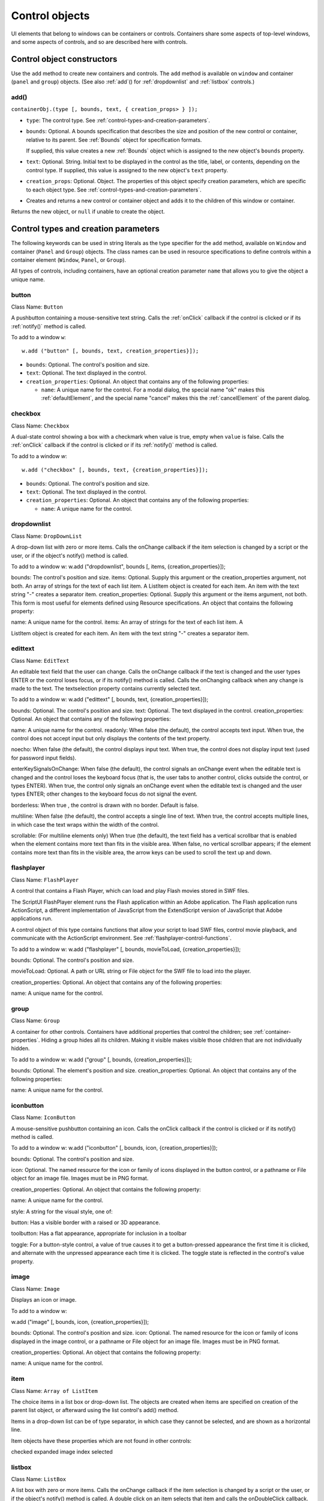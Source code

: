 .. _control-objects:

Control objects
===============
UI elements that belong to windows can be containers or controls. Containers share some aspects of
top-level windows, and some aspects of controls, and so are described here with controls.

.. _control-object-constructors:

Control object constructors
---------------------------
Use the ``add`` method to create new containers and controls. The ``add`` method is available on ``window`` and
container (``panel`` and ``group``) objects. (See also :ref:`add`() for :ref:`dropdownlist` and :ref:`listbox` controls.)

add()
*****
``containerObj.(type [, bounds, text, { creation_props> } ]);``

- ``type``: The control type. See :ref:`control-types-and-creation-parameters`.
- ``bounds``: Optional. A bounds specification that describes the size and position of the new
  control or container, relative to its parent. See :ref:`Bounds` object for specification
  formats.

  If supplied, this value creates a new :ref:`Bounds` object which is assigned to the new
  object's ``bounds`` property.
- ``text``: Optional. String. Initial text to be displayed in the control as the title, label, or
  contents, depending on the control type. If supplied, this value is assigned to
  the new object's ``text`` property.
- ``creation_props``: Optional. Object. The properties of this object specify creation parameters,
  which are specific to each object type. See :ref:`control-types-and-creation-parameters`.

- Creates and returns a new control or container object and adds it to the children of this window or
  container.

Returns the new object, or ``null`` if unable to create the object.

.. _control-types-and-creation-parameters:

Control types and creation parameters
-------------------------------------
The following keywords can be used in string literals as the type specifier for the ``add`` method, available on
``Window`` and container (``Panel`` and ``Group``) objects. The class names can be used in resource specifications
to define controls within a container element (``Window``, ``Panel``, or ``Group``).

All types of controls, including containers, have an optional creation parameter ``name`` that allows you to
give the object a unique name.

button
******
Class Name: ``Button``

A pushbutton containing a mouse-sensitive text string. Calls the
:ref:`onClick` callback if the control is clicked or if its :ref:`notify()` method is
called.

To add to a window ``w``::

  w.add ("button" [, bounds, text, creation_properties}]);

- ``bounds``: Optional. The control's position and size.
- ``text``: Optional. The text displayed in the control.
- ``creation_properties``: Optional. An object that contains any of
  the following properties:

  - ``name``: A unique name for the control. For a modal dialog, the
    special name "ok" makes this :ref:`defaultElement`, and the
    special name "cancel" makes this the :ref:`cancelElement` of the
    parent dialog.

checkbox
********
Class Name: ``Checkbox``

A dual-state control showing a box with a checkmark when value is
true, empty when ``value`` is false. Calls the :ref:`onClick` callback if the
control is clicked or if its :ref:`notify()` method is called.

To add to a window `w`::

  w.add ("checkbox" [, bounds, text, {creation_properties}]);

- ``bounds``: Optional. The control's position and size.
- ``text``: Optional. The text displayed in the control.
- ``creation_properties``: Optional. An object that contains any of
  the following properties:

  - ``name``: A unique name for the control.

dropdownlist
************

Class Name: ``DropDownList``

A drop-down list with zero or more items. Calls the onChange
callback if the item selection is changed by a script or the user, or if
the object's notify() method is called.

To add to a window w:
w.add ("dropdownlist", bounds [, items, {creation_properties}]);

bounds: The control's position and size.
items: Optional. Supply this argument or the
creation_properties argument, not both. An array of strings
for the text of each list item. A ListItem object is created for
each item. An item with the text string "-" creates a separator item.
creation_properties: Optional. Supply this argument or the
items argument, not both. This form is most useful for elements
defined using Resource specifications. An object that contains
the following property:

name: A unique name for the control.
items: An array of strings for the text of each list item. A

ListItem object is created for each item. An item with the
text string "-" creates a separator item.

edittext
********
Class Name: ``EditText``

An editable text field that the user can change. Calls the onChange
callback if the text is changed and the user types ENTER or the control
loses focus, or if its notify() method is called. Calls the onChanging
callback when any change is made to the text. The textselection
property contains currently selected text.

To add to a window w:
w.add ("edittext" [, bounds, text, {creation_properties}]);

bounds: Optional. The control's position and size.
text: Optional. The text displayed in the control.
creation_properties: Optional. An object that contains any of
the following properties:

name: A unique name for the control.
readonly: When false (the default), the control accepts text
input. When true, the control does not accept input but only
displays the contents of the text property.

noecho: When false (the default), the control displays input
text. When true, the control does not display input text
(used for password input fields).


enterKeySignalsOnChange: When false (the default), the
control signals an onChange event when the editable text is
changed and the control loses the keyboard focus (that is,
the user tabs to another control, clicks outside the control, or
types ENTER). When true, the control only signals an
onChange event when the editable text is changed and the
user types ENTER; other changes to the keyboard focus do
not signal the event.

borderless: When true , the control is drawn with no
border. Default is false.

multiline: When false (the default), the control accepts a
single line of text. When true, the control accepts multiple
lines, in which case the text wraps within the width of the
control.

scrollable: (For multiline elements only) When true (the
default), the text field has a vertical scrollbar that is enabled
when the element contains more text than fits in the visible
area. When false, no vertical scrollbar appears; if the element
contains more text than fits in the visible area, the arrow
keys can be used to scroll the text up and down.

flashplayer
***********
Class Name: ``FlashPlayer``

A control that contains a Flash Player, which can load and play Flash
movies stored in SWF files.

The ScriptUI FlashPlayer element runs the Flash application within an
Adobe application. The Flash application runs ActionScript, a
different implementation of JavaScript from the ExtendScript
version of JavaScript that Adobe applications run.

A control object of this type contains functions that allow your script
to load SWF files, control movie playback, and communicate with the
ActionScript environment. See :ref:`flashplayer-control-functions`.

To add to a window w:
w.add ("flashplayer" [, bounds, movieToLoad, {creation_properties}]);

bounds: Optional. The control's position and size.

movieToLoad: Optional. A path or URL string or File object for
the SWF file to load into the player.

creation_properties: Optional. An object that contains any of
the following properties:

name: A unique name for the control.

group
*****
Class Name: ``Group``

A container for other controls. Containers have additional properties
that control the children; see :ref:`container-properties`.
Hiding a group hides all its children. Making it visible makes visible
those children that are not individually hidden.

To add to a window w:
w.add ("group" [, bounds, {creation_properties}]);

bounds: Optional. The element's position and size.
creation_properties: Optional. An object that contains any of
the following properties:

name: A unique name for the control.

iconbutton
**********
Class Name: ``IconButton``

A mouse-sensitive pushbutton containing an icon. Calls the onClick
callback if the control is clicked or if its notify() method is called.

To add to a window w:
w.add ("iconbutton" [, bounds, icon, {creation_properties}]);

bounds: Optional. The control's position and size.

icon: Optional. The named resource for the icon or family of
icons displayed in the button control, or a pathname or File
object for an image file. Images must be in PNG format.

creation_properties: Optional. An object that contains the
following property:

name: A unique name for the control.

style: A string for the visual style, one of:

button: Has a visible border with a raised or 3D
appearance.

toolbutton: Has a flat appearance, appropriate for
inclusion in a toolbar

toggle: For a button-style control, a value of true causes it
to get a button-pressed appearance the first time it is
clicked, and alternate with the unpressed appearance each
time it is clicked. The toggle state is reflected in the control's
value property.

image
*****
Class Name: ``Image``

Displays an icon or image.

To add to a window w:

w.add ("image" [, bounds, icon, {creation_properties}]);

bounds: Optional. The control's position and size.
icon: Optional. The named resource for the icon or family of
icons displayed in the image control, or a pathname or File
object for an image file. Images must be in PNG format.

creation_properties: Optional. An object that contains the
following property:

name: A unique name for the control.

item
*****
Class Name: ``Array of ListItem``

The choice items in a list box or drop-down list. The objects are
created when items are specified on creation of the parent list
object, or afterward using the list control's add() method.

Items in a drop-down list can be of type separator, in which case
they cannot be selected, and are shown as a horizontal line.

Item objects have these properties which are not found in other
controls:

checked
expanded
image
index
selected

listbox
*******
Class Name: ``ListBox``

A list box with zero or more items. Calls the onChange callback if the
item selection is changed by a script or the user, or if the object's
notify() method is called. A double click on an item selects that item
and calls the onDoubleClick callback.

To add to a window w:
w.add ("listbox", bounds [, items, {creation_properties}]);

bounds: Optional. The control's position and size.
items: Optional. An array of strings for the text of each list item.
A ListItem object is created for each item. Supply this
argument, or the items property in creation_properties, not
both.

creation_properties: Optional. An object that contains any of
the following properties:

name: A unique name for the control.
multiselect: When false (the default), only one item can be

selected. When true, multiple items can be selected.

items: An array of strings for the text of each list item. A
ListItem object is created for each item. An item with the
text string "-" creates a separator item. Supply this
property, or the items argument, not both. This form is most
useful for elements defined using Resource specifications.

numberOfColumns: A number of columns in which to display
the items; default is 1. When there are multiple columns,
each ListItem object represents a single selectable row. Its
text and image values supply the label for the first column,
and the subitems property specifies labels for additional
columns.

showHeaders: True to display column titles.

columnWidths: An array of numbers for the preferred width
in pixels of each column.

columnTitles: A corresponding array of strings for the title
of each column, to be shown if showHeaders is true.

panel
*****
Class Name: ``Panel``

A container for other types of controls, with an optional frame.
Containers have additional properties that control the children; see
:ref:`container-properties`. Hiding a panel hides all its
children. Making it visible makes visible those children that are not
individually hidden.

To add to a window w:
w.add ("panel" [, bounds, text, {creation_properties}]);

bounds: Optional. The element's position and size. A panel
whose width is 0 appears as a vertical line. A panel whose height
is 0 appears as a horizontal line.

text: Optional. The text displayed in the border of the panel.

creation_properties: Optional. An object that contains the
following property:

name: A unique name for the control.

borderStyle: A string that specifies the appearance of the
border drawn around the panel. One of black, etched,
gray, raised, sunken. Default is etched.

su1PanelCoordinates: When true, this panel automatically
adjusts the positions of its children for compatability with
Photoshop CS. Default is false, meaning that the panel does
not adjust the positions of its children, even if the parent
window has automatic adjustment enabled.

progressbar
***********
Class Name: ``Progressbar``

A horizontal rectangle that shows progress of an operation. All
progressbar controls have a horizontal orientation. The value
property contains the current position of the progress indicator; the
default is 0. There is a minvalue property, but it is always 0; attempts
to set it to a different value are silently ignored.

To add to a window w:
w.add ("progressbar" [, bounds, value, minvalue, maxvalue, creation_properties}]);

bounds: Optional. The control's position and size.
value: Optional. The initial position of the progress indicator.
Default is 0.

minvalue: Optional. The minimum value that the value
property can be set to. Default is 0. Together with maxvalue,
defines the scrolling range.

maxvalue: Optional. The maximum value that the value
property can be set to. Default is 100. Together with minvalue,
defines the scrolling range.

creation_properties: Optional. An object that contains the
following property:

name: A unique name for the control.

radiobutton
***********
Class Name: ``RadioButton``

A dual-state control, grouped with other radiobuttons, of which only
one can be in the selected state. Shows the selected state when
value is true, empty when value is false. Calls the onClick callback if
the control is clicked or if its notify() method is called.

All radiobuttons in a group must be created sequentially, with no
intervening creation of other element types. Only one radiobutton
in a group can be set at a time; setting a different radiobutton
unsets the original one.

To add to a window w:
w.add ("radiobutton" [, bounds, text, {creation_properties}]);

bounds: Optional. The control's position and size.
text: Optional. The text displayed in the control.
creation_properties: Optional. An object that contains the
following property:

name: A unique name for the control.

scrollbar
*********
Class Name: ``Scrollbar``

A scrollbar with a draggable scroll indicator and stepper buttons to
move the indicator. The scrollbar control has a horizontal
orientation if the width is greater than the height at creation time,
or vertical if its height is greater than its width.

Calls the onChange callback after the position of the indicator is
changed or if its notify() method is called. Calls the onChanging
callback repeatedly while the user is moving the indicator.

- The value property contains the current position of the
  scrollbar's indicator within the scrolling area, within the range of
  minvalue and maxvalue.
- The stepdelta property determines the scrolling unit for the up
  or down arrow; default is 1.
- The jumpdelta property determines the scrolling unit for a
  jump (as when the bar is clicked outside the indicator or arrows);
  default is 20% of the range between minvalue and maxvalue.

To add to a window w:
w.add ("scrollbar" [, bounds, value, minvalue, maxvalue, {creation_properties}]);

bounds: Optional. The control's position and size.
value: Optional. The initial position of the scroll indicator.
Default is 0.

minvalue: Optional. The minimum value that the value
property can be set to. Default is 0. Together with maxvalue,
defines the scrolling range.

maxvalue: Optional. The maximum value that the value
property can be set to. Default is 100. Together with minvalue,
defines the scrolling range.

creation_properties: Optional. An object that contains the
following property:

name: A unique name for the control.


slider
******
Class Name: ``Slider``

A slider with a moveable position indicator. All slider controls have
a horizontal orientation. Calls the onChange callback after the
position of the indicator is changed or if its notify() method is called.
Calls the onChanging callback repeatedly while the user is moving
the indicator.

The value property contains the current position of the indicator
within the range of minvalue and maxvalue.

To add to a window w:
w.add ("slider" [, bounds, value, minvalue, maxvalue, {creation_properties}]);

bounds: Optional. The control's position and size.

value: Optional. The initial position of the indicator. Default is 0.

minvalue: Optional. The minimum value that the value
property can be set to. Default is 0. Together with maxvalue,
defines the range.

maxvalue: Optional. The maximum value that the value
property can be set to. Default is 100. Together with minvalue,
defines the range

creation_properties: Optional. An object that contains the
following property:

name: A unique name for the control.

statictext
**********
Class Name: ``StaticText``

A text field that the user cannot change.

To add to a window w:
w.add ("statictext" [, bounds, text, {creation_properties}]);

bounds: Optional. The control's position and size.

text: Optional. The text displayed in the control.
creation_properties: Optional. An object that contains any of
the following properties:

name: A unique name for the control.

multiline: When false (the default), the control displays a
single line of text. When true, the control displays multiple
lines, in which case the text wraps within the width of the
control.

scrolling: When false (the default), the displayed text
cannot be scrolled. When true, the displayed text can be
vertically scrolled using scrollbars; this case implies
multiline is true.

truncate: If middle or end, defines where to remove
characters from the text and replace them with an ellipsis if
the specified title does not fit within the space reserved for
it. If none, and the text does not fit, characters are removed
from the end, without any replacement ellipsis character.

tab
****
Class Name: ``Tab``

A container for other types of controls. Differs from a Panel element
in that is must be a direct child of a TabbedPanel element, the title is
shown in the selection tab, and it does not have a script-definable
border. The currently active tab is the value of the parent's
selection property.

Containers have additional properties that control the children; see
:ref:`container-properties`. Hiding a panel hides all its
children. Making it visible makes visible those children that are not
individually hidden.

To add a tab to a tabbed panel t in window w:
w.t.add ("tab" [, bounds, text, {creation_properties}]);

bounds: Not used, pass undefined. The size and position is
determined by the parent.

text: Optional. The text displayed in the tab.

creation_properties: Optional. An object that contains the
following property:

name: A unique name for the control.

tabbedpanel
***********
Class Name: ``TabbedPanel``

A container for selectable Tab containers. Differs from a Panel
element in that it can contain only Tab elements as direct children.
Containers have additional properties that control the children; see
:ref:`container-properties`. Hiding a panel hides all its
children. Making it visible makes visible those children that are not
individually hidden.

The selected tab child is the value of the parent's selection
property. One and only one of the tab children must be selected;
selecting one deselects the others. When the value of the selection
property changes, either by a user selecting a different tab, or by a
script setting the property, the tabbedpanel receives an onChange
notification.

To add to a window w:
w.add ("tabbedpanel" [, bounds, text, {creation_properties}]);
bounds: Optional. The element's position and size. This
determines the sizes and positions of the tab children.

text: Ignored.

creation_properties: Optional. An object that contains the
following property:

name: A unique name for the control.

treeview
********
Class Name: ``TreeView``

A hierarchical list whose items can contain child items. Items at any
level of the tree can be individually selected. Calls the onChange
callback if the item selection is changed by a script or the user, or if
the object's notify() method is called.

To add to a window w:
w.add ("treeview" [, bounds, items, {creation_properties}])

bounds: Optional. The control's position and size.

items: Optional. An array of strings for the text of each top-level
list item. A ListItem object is created for each item. An item
with the type node can contain child items. Supply this
argument, or the items property in creation_properties, not
both.

creation_properties: Optional. An object that contains any of
the following properties:

name: A unique name for the control.

items: An array of strings for the text of each top-level list
item. A ListItem object is created for each item. An item
with the type node can contain child items. Supply this
property, or the items argument, not both. This form is most
useful for elements defined using Resource specifications.

.. _control-object-properties:

Control object properties
-------------------------
The following table shows the properties of ScriptUI control elements. Some values apply only to controls
of particular types, as indicated. See Container properties for properties that apply to container elements
(controls of type panel, tabbedpanel, tab, and group).

active
*******
Type: ``Boolean``

When true, the object is active, false otherwise. Set to true to make a
given control or dialog active.

A modal dialog that is visible is by definition the active dialog.
An active palette is the front-most window.

An active control is the one with focus-that is, the one that
accepts keystrokes, or in the case of a Button, be selected when
the user types ENTER in Windows, or presses the spacebar in Mac
OS.

alignment
*********
Type: ``String or Array of 2 Strings``

Applies to child elements of a container. If defined, this value
overrides the alignChildren setting for the parent container.
For a single string value, allowed values depend on the orientation
value in the parent container. For orientation=row:

top
bottom

center (default)
fill

For orientation=column:
left
right

center (default)
fill

For orientation=stack:
top
bottom
left

right
center (default)
fill

For an array value, the first string element defines the horizontal
alignment and the second element defines the vertical alignment.
The horizontal alignment value must be one of left, right, center
or fill. The vertical alignment value must be one of top, bottom,
center, or fill.

Values are not case sensitive.

bounds
******
Type: ``Bounds``

A Bounds object describing the boundaries of the element, in screen
coordinates for Window elements, and parent-relative coordinates for
child elements (compare windowBounds). For windows, the bounds
refer only to the window's content region.

Setting an element's size or location changes its bounds property,
and vice-versa.

characters
**********
Type: ``Number``

Used by the LayoutManager object to determine the default
preferredSize for a StaticText or EditText control. The control will be
made wide enough to display the given number of 'X' characters in
the font used by the control. Setting this property is the best way to
reserve space in a control for a maximum number of characters to
display.

checked
*******
Type: ``Boolean``

For ListItem objects only. When true, the item is marked with the
platform-appropriate checkmark. When false, no checkmark is drawn,
but space is reserved for it in the left margin, so that the item lines up
with other checkable items. When undefined, no space is reserved
for a checkmark.

columns
*******
Type: ``Object``

For ListBox objects only. A JavaScript object with two read-only
properties whose values are set by the creation parameters:

titles - An array of column title strings, whose length matches
the number of columns specified at creation.

preferredWidths - An array of column widths, whose length
matches the number of columns specified at creation.

enabled
*******
Type: ``Boolean``

When true, the control is enabled, meaning that it accepts input.
When false, control elements do not accept input, and all types of
elements have a dimmed appearance. A disabled ListItem is not
selectable in a ListBox, DropDownList or TreeView list.

expanded
********
Type: ``Boolean``

For ListItem objects of type node in TreeView list controls. When true,
the item is in the expanded state and its children are shown, when
false, it is collapsed and children are hidden.

graphics
********
Type: ``Object``

A ScriptUIGraphics object that can be used to customize the control's
appearance, in response to the onDraw event.

helpTip
*******
Type: ``String``

A brief help message (also called a tool tip) that is displayed in a small
floating window when the mouse cursor hovers over a user-interface
control element. Set to an empty string or null to remove help text.

icon
****
Type: ``String or File``

Deprecated. Use image instead.

image
*****
Type: ``Object``

A ScriptUIImage object, or the name of an icon resource, or the
pathname or File object for a file that contains a platform-specific
image in PNG or JPEG format, or for a shortcut or alias to such a file.
For an IconButton, the icon appears as the content of the button.
For an Image, the image is the entire content of the image
element.

For a ListItem, the image is displayed to the left of the text.
If the parent is a multi-column ListBox, this is the display image
for the label in the first column, and labels for further columns are
specified in the subitems array. See :ref:`creating-multi-column-lists`.

indent
******
Type: ``Number``

A number of pixels by which to indent the element during automatic
layout. Applies for column orientation and left alignment, or row
orientation and top alignment.

index
*****
Type: ``Number``

For ListItem objects only. The index of this item in the items
collection of its parent list control. Read only.

items
*****
Type: ``Array of Object``

For a list object (ListBox, DropDownList or TreeView list), a collection
of ListItem objects for the items in the list. Access by 0-based index. To
obtain the number of items in the list, use items.length. Read only.

itemSize
********
Type: ``Dimension``

For a list object (ListBox, DropDownList or TreeView list), a Dimension
object describing the width and height in pixels of each item in the
list. Used by auto-layout to determine the preferredSize of the list,
if not otherwise specified.

If not set explicitly, the size of each item is set to match the largest
height and width among all items in the list

jumpdelta
*********
Type: ``Number``

The amount to increment or decrement a Scrollbar indicator's
position when the user clicks ahead or behind the moveable element.
Default is 20% of the range between the maxvalue and minvalue
property values.

justify
*******
Type: ``String``

The justification of text in static text and edit text controls. One of:
left (default)
center
right

.. note:: Justification only works if the value is set on creation, using a
  resource specification or creation parameters.

location
********
Type: ``Point``

A Point object describing the location of the element as an array,
[x, y], representing the coordinates of the upper left corner of the
element. These are screen coordinates for Window elements, and
parent-relative coordinates for other elements.

The location is defined as [bounds.x, bounds.y]. Setting an
element's location changes its bounds property, and vice-versa. By
default, location is undefined until the parent container's layout
manager is invoked.

maximumSize
***********
Type: ``Dimension``

A Dimension object that specifies the maximum height and width for
an element.

The default is 50 pixels less than the screen size in each dimension. In
Windows, this can occupy the entire screen; you must define a
maximumSize to be large enough for your intended usage.

minimumSize
***********
Type: ``Dimension``

A Dimension object that specifies the minimum height and width for
an element. Default is [0,0].

maxvalue
********
Type: ``Number``

The maximum value that the value property can have.
If maxvalue is reset less than value, value is reset to maxvalue. If
maxvalue is reset less than minvalue, minvalue is reset to maxvalue.

minvalue
********
Type: ``Number``

The minimum value that the value property can have.
If minvalue is reset greater than value, value is reset to minvalue. If
minvalue is reset greater than maxvalue, maxvalue is reset to
minvalue.

parent
******
Type: ``Object``

The immediate parent object of this element. Read only.

preferredSize
*************
Type: ``Dimension``

A Dimension object used by layout managers to determine the best
size for each element. If not explicitly set by a script, value is
established by the user-interface framework in which ScriptUI is
employed, and is based on such attributes of the element as its text,
font, font size, icon size, and other user-interface framework-specific
attributes.

A script can explicitly set preferredSize before the layout manager
is invoked in order to establish an element size other than the default.
To set a specific value for only one dimension, specify the other
dimension as -1.

properties
**********
Type: ``Object``

An object that contains one or more creation properties of the
element (properties used only when the element is created).

selected
********
Type: ``Boolean``

For ListItem objects only. When true, the item is part of the
selection for its parent list. When false, the item is not selected. Set
to true to select this item in a single-selection list, or to add it to the
selection array for a multi-selection list.

selection
*********
(For ListBox only)

Type: ``Array of ListItem``

For a ListBox, an array of ListItem objects for the current selection in a
multi-selection list. Setting this value causes the selected item to be
highlighted and to be scrolled into view if necessary. If no items are
selected, the value is null. Set to null to deselect all items.

The value can also change because the user clicked or double-clicked
an item, or because an item was removed with remove() or
removeAll(). Whenever the value changes, the onChange callback is
called. If the value is changed by a double click, calls the
onDoubleClick callback.

You can set the value using the index of an item or an array of indices,
rather than object references. If set to an index value that is out of
range, the operation is ignored. When set with index values, the
property still returns object references.

If you set the value to an array for a single-selection list, only the
first item in the array is selected.

If you set the value to a single item for a multi-selection list, that
item is added to the current selection.

selection
*********
(For DropDownList and TreeView only)

Type: ``ListItem``

For a DropDownList or TreeView list object, the currently selected
ListItem object.

Setting this value causes the selected item to be highlighted and to
be scrolled into view if necessary. If no item is selected, the value is
null. Set to null to deselect all items.

The value can also change because the user clicked on an item, or
because an item was removed with remove() or removeAll().
Whenever the value changes, the onChange callback is called.

You can set the value using the index of an item or an array of indices,
rather than object references. If set to an index value that is out of
range, the operation is ignored. When set with an index value, the
property still returns an object reference.

shortcutKey
***********
Type: ``String``

The key sequence that invokes the onShortcutKey callback for this
element (in Windows only).

size
****
Type: ``Dimension``

A Dimension object that defines the actual dimensions of an element.
Initially undefined, and unless explicitly set by a script, it is defined
by a LayoutManager.

Although a script can explicitly set size before the layout manager is
invoked to establish an element size other than the preferredSize
or the default size, this is not recommended.

Defined as [bounds.width, bounds.height]. Setting an element's
size changes its bounds property, and vice-versa.

stepdelta
*********
Type: ``Number``

The amount by which to increment or decrement a Scrollbar
element's position when the user clicks a stepper button.

subitems
********
Type: ``Array``

For ListItem objects only. When the parent is a multi-column ListBox,
the ListItem.text and ListItem.image values describe the label in
the first column, and this specifies additional labels for that row in the
remaining columns.

This contains an array of JavaScript objects, whose length is one less
than the number of columns. Each member specifies a label in the
corresponding column, with the first member (subitems[0])
describing the label in the second column.

Each object has two properties, of which one or both can be supplied:

text - A localizable display string for this label.

image - An Image object for this label.

text
****
Type: ``String``

The title, label, or displayed text. Ignored for containers of type group.
For controls, the meaning depends on the control type. Buttons use
the text as a label, for example, while edit fields use the text to
access the content.

For ListItem objects, this is the display string for the list choice. If the
parent is a multi-column list box, this is the display string for the label
in the first column, and labels for further columns are specified in the
subitems array. See :ref:`creating-multi-column-lists`.

This is a localizable string: see :ref:`localization-in-scriptui-objects`.

textselection
*************
Type: ``String``

The currently selected text in a control that displays text, or the empty
string if there is no text selected.

Setting the value replaces the current text selection and modifies the
value of the text property. If there is no current selection, inserts the
new value into the text string at the current insertion point. The
textselection value is reset to an empty string after it modifies the
text value.

.. note:: Setting the textselection property before the edittext
  control's parent Window exists is an undefined operation.

title
*****
Type: ``String``

For a DropDownList, FlashPlayer, IconButton, Image, or TabbedPanel
only, a text label for the element. The title can appear to the left or
right of the element, or above or below it, or you can superimpose the
title over the center of the element. The placement is controlled by
the titleLayout value.

.. _control-object-titlelayout:

titleLayout
***********
``Object``


For a DropDownList, FlashPlayer, IconButton, Image, or TabbedPanel
with a title value, the way the text label is shown in relation to the
element. A JavaScript object with these properties:

alignment -The position of the title relative to the element, an
array of [horizontal_alignment, vertical_alignment]. For possible
alignment values, see :ref:`alignment`. Note that fill is
not a valid alignment value for either horizontal or vertical
alignment in this context.

characters - A number; if 1 or greater, reserves a title width
wide enough to hold the specified number of "X" characters in
the font for this element. If 0, the title width is calculated based
on the value of the title property during layout operations.

spacing - A number; 0 or greater. The number of pixels
separating the title from the element.

margins - An array of numbers, [left, top, right, bottom]
for the number of pixels separating each edge of an element and
the visible content within that element. This overrides the default
margins.

justify - One of 'left', 'center', or 'right', how to justify
the text when the space allocated for the title width is greater
than the actual width of the text.

truncate - If 'middle ' or 'end', defines where to remove
characters from the text and replace them with an ellipsis (...) if
the specified title does not fit within the space reserved for it. If
'none', and the text does not fit, characters are removed from
the end, without any replacement ellipsis character.

type
Type: ``String``

Contains the type name of the element, as specified on creation.

For Window objects, one of the type names window, palette, or
dialog.

For controls, the type of the control, as specified in the add
method that created it.

Read only.

value
*****
Type: ``Boolean``

For a Checkbox or RadioButton, true if the control is in the selected or
set state, false if it is not.

value
*****
Type: ``Number``

For a Scrollbar or Slider, the current position of the indicator. If set to a
value outside the range specified by minvalue and maxvalue, it is
automatically reset to the closest boundary.

visible
*******
Type: ``Boolean``

When true, the element is shown, when false it is hidden.
When a container is hidden, its children are also hidden, but they
retain their own visibility values, and are shown or hidden accordingly
when the parent is next shown.

window
******
Type: ``Window``

The Window object that contains this control. Read only.

windowBounds
************
Type: ``Bounds``

A Bounds object that contains the bounds of this control in the
containing window's coordinates. Compare bounds, in which
coordinates are relative to the immediate parent container. Read only.

function_name
*************
Type: ``Function``

For the FlashPlayer control, a function definition for a callback from
the Flash ActionScript environment.

There are no special naming requirements, but the function must
take and return only the supported data types:
Number
String
Boolean
Null

undefined
Object
Array


.. note:: The ActionScript class and date objects are not supported as
  parameter values.

.. _control-object-functions:

Control object functions
------------------------
The following table shows the methods defined for each element type, and for specific control types as
indicated.

.. _control-object-addeventlistener:

addEventListener()
******************
controlObj.addEventListener (eventName, handler, capturePhase);
eventName

The event name string. Predefined event names include:

+-----------+------------+--------------------+
| change    | changing   |                    |
+-----------+------------+--------------------+
| move      | moving     |                    |
+-----------+------------+--------------------+
| resize    | resizing   |                    |
+-----------+------------+--------------------+
| show      | enterKey   |                    |
+-----------+------------+--------------------+
| focus     | blur       |                    |
+-----------+------------+--------------------+
| mousedown | mouseup    |                    |
+-----------+------------+--------------------+
| mousemove | mouseover  | mouseout           |
+-----------+------------+--------------------+
| keyup     | keydown    |                    |
+-----------+------------+--------------------+
| click (detail = 1 for single, 2 for double) |
+-----------+------------+--------------------+

handler

The function to register for the specified event in this target. This can be the name
of a function defined in the extension, or a locally defined handler function to be
executed when the event occurs.
A handler function takes one argument, an object of the UIEvent base class. See
:ref:`registering-event-listeners-for-windows-or-controls`.

capturePhase

Optional. When true, the handler is called only in the capturing phase of the event
propagation. Default is false, meaning that the handler is called in the bubbling
phase if this object is an ancestor of the target, or in the at-target phase if this
object is itself the target.

Registers an event handler for a particular type of event occurring in this control.
Returns undefined.

dispatchEvent()
***************
``controlObj.dispatchEvent (eventObj)``

eventObj

An object of the UIEvent base class.

Simulates the occurrence of an event in this target. A script can create an event object for a specific
event, using ScriptUI.events.events.createEvent(), and pass it to this method to start the event
propagation for the event.

Returns false if any of the registered listeners that handled the event called the event object's
preventDefault() method, true otherwise.

find()
******
``listObj.find(text)``

text

The text of the item to find.

For list objects (ListBox, DropDownList or TreeView) only. Looks in this object's items array for an
item object with the given text value.

Returns the item object if found; otherwise, returns null.

hide()
******
``controlObj.hide()``

Hides this container or control. When a window or container is hidden, its children are also hidden,
but when it is shown again, the children retain their own visibility states.

Returns undefined.

notify()
********
``controlObj.notify([event])``

event

Optional. The name of the control event handler to call. One of:

onClick
onChange
onChanging

By default, simulates the onChange event for an EditText control, an onClick event
for controls that support that event.

Sends a notification message, simulating the specified user interaction event.

Returns undefined.

removeEventListener()
*********************
``controlbj.removeEventListener (eventName, handler[, capturePhase]);``

eventName

The event name string.

handler

The function that was registered to handle the event.

capturePhase

Optional. Whether the handler was to respond only in the capture phase.

Unregisters an event handler for a particular type of event occurring in this control. All arguments
must be identical to those that were used to register the event handler.

Returns undefined.

show()
******
``controlObj.show()``

Shows this container or control. When a window or container is hidden, its children are also hidden,
but when it is shown again, the children retain their own visibility states.

Returns undefined.

toString()
**********
``listItemObj.toString()``

For ListItem controls only. Retrieves the value of this item's text property as a string.

Returns a String.

valueOf()
*********
``listItemObj.valueOf()``

For ListItem controls only. Retrieves the index number of this item in the parent list's items array.

Returns a Number.

List control object functions
-----------------------------
The following table shows the methods defined for list objects only.

add()
*****
``listObj.add (type, text[, index])``

type

The type of item to add. One of:

item-A basic, selectable item with a text label.

separator-A separator. For dropdownlist controls only. In this case, the text value
is ignored, and the method returns null.

text
The localizable text label for the item.

index
Optional. The index into the current item list after which this item is inserted. If not
supplied, or greater than the current list length, the new item is added at the end.

For list objects (ListBox, DropDownList or TreeView) only. Adds an item to the items array at the
given index.

Returns the item control object for type=item, or null for type=separator.

remove()
********
``containerObj.remove(index)``
``containerObj.remove(text)``
``containerObj.remove(child)``

index
text
child

The item or child to remove, specified by 0-based index, text value, or as a control object.

For containers (Panel, Group), removes the specified child control from the container's children
array.

For list objects (ListBox, DropDownList or TreeView) only, removes the specified item from this
object's items array. No error results if the item does not exist.

Returns undefined.

removeAll()
***********
``listObj.removeAll()``

For list objects (ListBox, DropDownList or TreeView) only. Removes all items from the object's items
array.

Returns undefined.

revealItem()
************
``listObj.revealItem(item)``

item
The item or child to reveal, a control object.

For ListBox only. Scrolls the list to make the specified item visible, if necessary.

Returns undefined.

FlashPlayer control functions
*****************************
These functions apply only to controls of type flashplayer.

.. note:: There are limitations on how these functions can be used to control playback of Flash movies:
  Do not use stopMovie() and playMovie() to suspend and subsequently resume or restart an SWF
  file produced by Flex™.

The stopMovie() and playMovie() sequence does not make sense for some SWF files produced by
Flash Authoring, depending on the exact details of how they were implemented. The sequence
may not correctly reset the file to the initial state (when the rewind argument to playMovie() is
true) nor suspend then resume the execution of the file (when rewind is false).

Using stopMovie() from the player's hosting environment has no effect on an SWF file playing in a
ScriptUI Flash Player element. It is, however, possible to produce an SWF using Flash Authoring
that can stop itself in response to user interaction.

Do not call playMovie() when an SWF file is already playing.

invokePlayerFunction()
**********************
``flashPlayerObj.invokePlayerFunction(fnName, [arg1[,...argn]] )``

fnName

String. The name of a Flash ActionScript function that has been registered with the
ExternalInterface object by the currently loaded SWF file; see :ref:`calling-actionscript-functions-from-a-scriptui-script`.

args

Optional. One or more arguments to pass through to the function, of these types:
Number
String
Boolean
Null

undefined
Object
Array

Invokes an ActionScript function defined in the Flash application.
Returns the result of the invoked function, which must be one of the allowed types. The ActionScript
class and date objects are not supported as return values.

loadMovie()
***********
``flashPlayerObj.loadMovie(file)``

file

The File object for the SWF file.

Loads a movie into the Flash Player, and begins playing it. If you do not specify an associated movie file
when creating the control, you must use this function to load one.
Returns undefined.

playMovie()
***********
``flashPlayerObj.playMovie(rewind)``

rewind

When true, restarts the movie from the beginning; otherwise, starts playing from the point
where it was stopped.

Restarts a movie that has been stopped.

.. note:: Do not call when a movie is currently playing.

Returns undefined.

stopMovie()
***********
``flashPlayerObj.stopMovie()``

Halts playback of the current movie.

.. note:: Does not work when called from the player's hosting environment.

Returns undefined.

.. _control-event-handling-callbacks:

Control event-handling callbacks
--------------------------------
The following events are signalled in certain types of controls. To handle the event, define a function with
the corresponding name in the control object. Handler functions take no arguments and have no
expected return values; see :ref:`defining-behavior-with-event-callbacks-and-listeners`.

onActivate
**********
Called when the user gives a control the keyboard focus by clicking it or tabbing into it.

onClick
*******
Called when the user clicks one of the following control types:

Button
Checkbox
IconButton
RadioButton

onChange
********

Called when the user finishes making a change in one of the following control types:

DropDownList
EditText
ListBox

Scrollbar
Slider
TreeView

For an EditText control, called only when the change is complete-that is, when
focus moves to another control, or the user types ENTER. The exact behavior
depends on the creation parameter enterKeySignalsOnChange; see the
edittext description.

For a Slider or Scrollbar, called when the user has finished dragging the position
marker or has clicked the control.

For a ListBox, DropDownList or TreeView control, called whenever the
selection property changes. This can happen when a script sets the property
directly or removes a selected item from the list, or when the user changes the
selection.

onChanging
**********
Called for each incremental change in one of the following control types:

EditText
Scrollbar
Slider

For an EditText control, called for each keypress while the control has focus.

For a Slider or Scrollbar, called for any motion of the position marker.

onCollapse
**********
Called when the user collapses (closes) a node in a TreeView control. The parameter
to this function is the ListItem node object that was collapsed.

onDeactivate
************
Called when the user removes keyboard focus from a previously active control by
clicking outside it or tabbing out of it.

onDoubleClick
*************
Called when the user double clicks an item in a ListBox control. The list's selection
property is set to the clicked item.

onDraw
******
Called when a container or control is about to be drawn. Allows the script to modify
or control the appearance, using the control's associated ScriptUIGraphics object.
Handler takes one argument, a DrawState object.

onExpand
********
Called when the user expands (opens) a node in a TreeView control. The parameter
to this function is the ListItem node object that was expanded.

onShortcutKey
*************
(In Windows only) Called when a shortcut-key sequence is typed that matches the
shortcutKey value for an element in the active window.

.. _drawstate-object:

DrawState object
----------------
A helper object that describes an input state at the time of the triggering onDraw event. Contains
properties that report whether the current control has the input focus, and the particular mouse button
and key-press state. There is no object constructor.

DrawState object properties
---------------------------
The object contains the following read-only properties:

=================== =========== ==================================================================
altKeyPressed       Boolean     When true, the ALT key was pressed. (In Windows only.)
capsLockKeyPressed  Boolean     When true, the CAPSLOCK key was pressed.
cmdKeyPressed       Boolean     When true, the CMD key was pressed. (In Mac OS only.)
ctrlKeyPressed      Boolean     When true, the CTRL key was pressed.
hasFocus            Boolean     When true, the control containing this object has the input focus.
leftButtonPressed   Boolean     When true, the left mouse button was pressed.
middleButtonPressed Boolean     When true, the middle mouse button was pressed.
mouseOver           Boolean     When true, the cursor position was within the bounds of the
                                control containing this object.
numLockKeyPressed   Boolean     When true, the NUMLOCK key was pressed.
optKeyPressed       Boolean     When true, the OPT key was pressed. (In Mac OS only.)
rightButtonPressed  Boolean     When true, the right mouse button was pressed.
shiftKeyPressed     Boolean     When true, the SHIFT key was pressed.
=================== =========== ==================================================================
